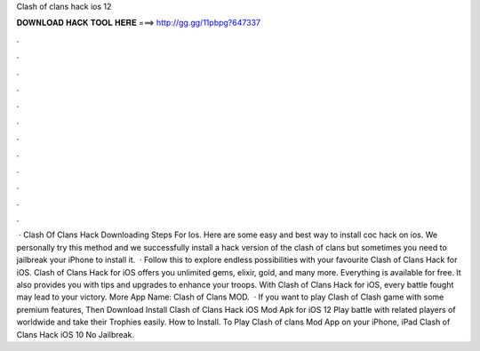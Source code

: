 Clash of clans hack ios 12

𝐃𝐎𝐖𝐍𝐋𝐎𝐀𝐃 𝐇𝐀𝐂𝐊 𝐓𝐎𝐎𝐋 𝐇𝐄𝐑𝐄 ===> http://gg.gg/11pbpg?647337

.

.

.

.

.

.

.

.

.

.

.

.

 · Clash Of Clans Hack Downloading Steps For Ios. Here are some easy and best way to install coc hack on ios. We personally try this method and we successfully install a hack version of the clash of clans but sometimes you need to jailbreak your iPhone to install it.  · Follow this to explore endless possibilities with your favourite Clash of Clans Hack for iOS. Clash of Clans Hack for iOS offers you unlimited gems, elixir, gold, and many more. Everything is available for free. It also provides you with tips and upgrades to enhance your troops. With Clash of Clans Hack for iOS, every battle fought may lead to your victory. More App Name: Clash of Clans MOD.  · If you want to play Clash of Clash game with some premium features, Then Download Install Clash of Clans Hack iOS Mod Apk for iOS 12 Play battle with related players of worldwide and take their Trophies easily. How to Install. To Play Clash of clans Mod App on your iPhone, iPad Clash of Clans Hack iOS 10 No Jailbreak.